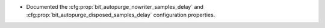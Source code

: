 .. news-prs: 4816
.. news-start-section: Documentation
- Documented the :cfg:prop:`bit_autopurge_nowriter_samples_delay` and :cfg:prop:`bit_autopurge_disposed_samples_delay` configuration properties.
.. news-end-section
